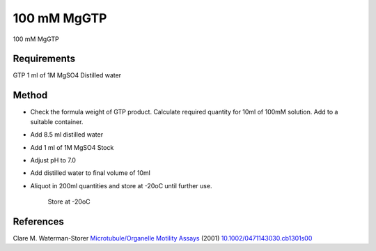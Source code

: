 100 mM MgGTP
========================================================================================================

.. sectionauthor:: Martin Fitzpatrick <martin.fitzpatrick@gmail.com>
.. tags:: mggtp

100 mM MgGTP






Requirements
------------
GTP
1 ml of 1M MgSO4
Distilled water


Method
------

- Check the formula weight of GTP product. Calculate required quantity for 10ml of 100mM solution. Add to a suitable container.

- Add 8.5 ml distilled water

- Add 1 ml of 1M MgSO4 Stock 

- Adjust pH to 7.0

- Add distilled water to final volume of 10ml

- Aliquot in 200ml quantities and store at -20oC until further use.

    Store at -20oC




References
----------


Clare M. Waterman-Storer `Microtubule/Organelle Motility Assays <http://dx.doi.org/10.1002/0471143030.cb1301s00>`__  (2001)
`10.1002/0471143030.cb1301s00 <http://dx.doi.org/10.1002/0471143030.cb1301s00>`__





